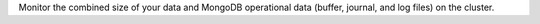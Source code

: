 Monitor the combined size of your data and MongoDB operational 
data (buffer, journal, and log files) on the cluster.
